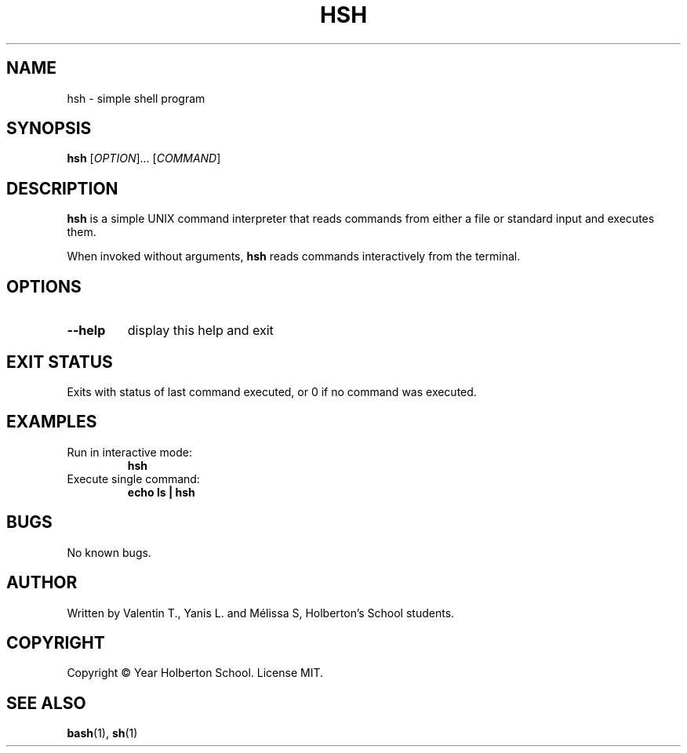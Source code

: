 .TH HSH 1 "August, 2025" "Simple Shell" "User Commands"
.SH NAME
hsh - simple shell program
.SH SYNOPSIS
.B hsh
[\fIOPTION\fR]... [\fICOMMAND\fR]
.SH DESCRIPTION
.B hsh
is a simple UNIX command interpreter that reads commands from either a file or standard input and executes them.
.PP
When invoked without arguments,
.B hsh
reads commands interactively from the terminal.
.SH OPTIONS
.TP
.B --help
display this help and exit
.SH EXIT STATUS
Exits with status of last command executed, or 0 if no command was executed.
.SH EXAMPLES
.TP
Run in interactive mode:
.B hsh
.TP
Execute single command:
.B echo "ls" | hsh
.SH BUGS
No known bugs.
.SH AUTHOR
Written by Valentin T., Yanis L. and Mélissa S, Holberton's School students.
.SH COPYRIGHT
Copyright © Year Holberton School. License MIT.
.SH "SEE ALSO"
.BR bash (1),
.BR sh (1)
